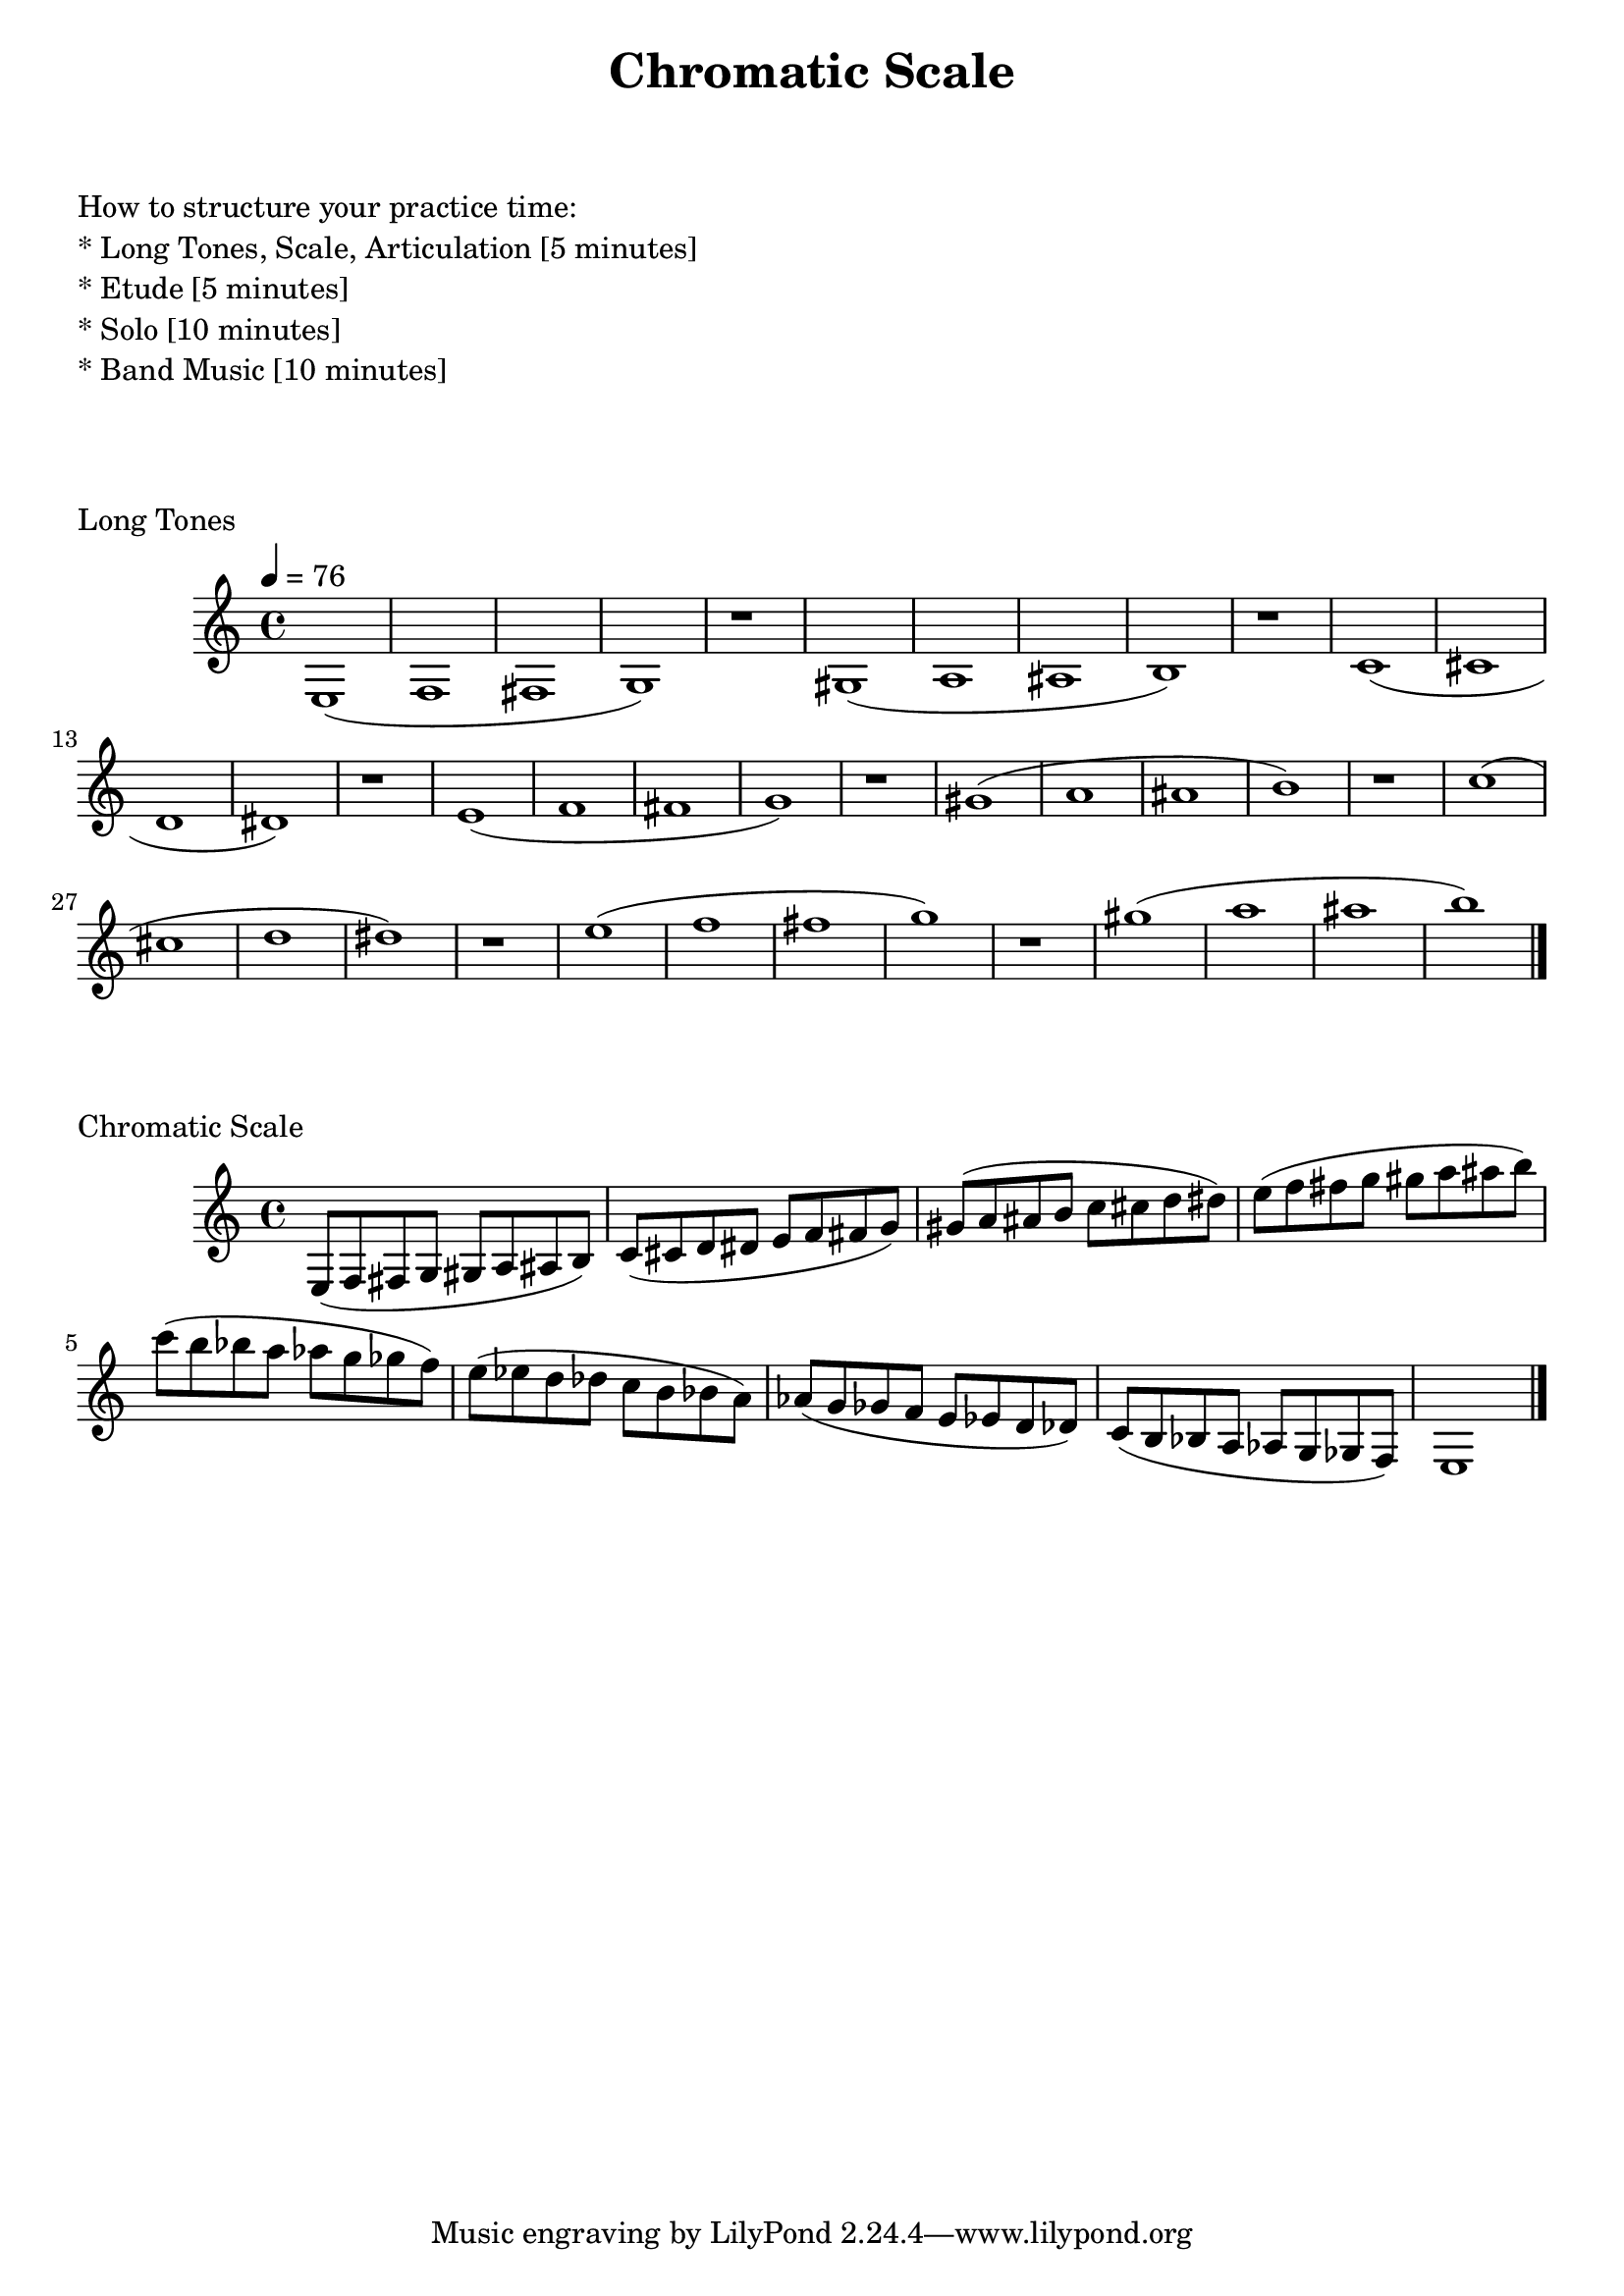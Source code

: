 
%%%% CHROMATIC MAJOR FOR SOREN  %%%%

\header {
    title = "Chromatic Scale"
}

% study tips
\markup {
    \column {
        \null
        \null
        \null
        \line { How to structure your practice time: }
        \line { * Long Tones, Scale, Articulation  [5 minutes]  }
        \line { * Etude                            [5 minutes]  }
        \line { * Solo                             [10 minutes] }
        \line { * Band Music                       [10 minutes] }
        \null
        \null
        \null
    }
}

%long tones
\score {
    \transpose c c' {
        \key c \major
        \tempo 4 = 76
        e,1 (f, fis, g,)
        r1
        gis,1 (a, ais, b,)
        r1
        c1 (cis d dis)
        r1
        e1 (f fis g)
        r1
        gis1 (a ais b)
        r1
        c'1 (cis' d' dis')
        r1
        e'1 (f' fis' g')
        r1
        gis'1 (a' ais' b')
        \bar "|."
    }
    \header {
        piece = "Long Tones"
    }
}

%scale full range
\score {
    \transpose c c' {
        e,8 (f, fis, g, gis, a, ais, b,)
        c (cis d dis e8 f fis g)
        gis (a ais b c' cis' d' dis')
        e'8 (f' fis' g' gis' a' ais' b')
        c'' (b' bes' a' aes' g' ges' f')
        e' (es' d' des' c' b bes a)
        aes (g ges f e es d des)
        c (b, bes, a, aes, g, ges, f,)
        e,1
        \bar "|."
    }
    \header {
        piece = "Chromatic Scale"
    }
}

\version "2.15.39"  % necessary for upgrading to future LilyPond versions.
